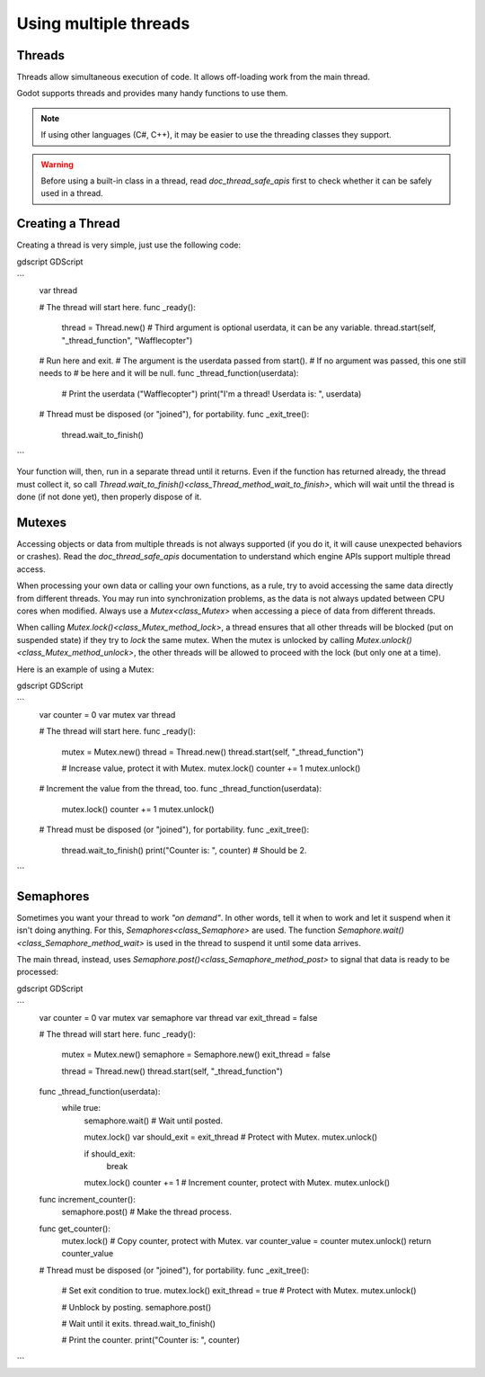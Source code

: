 .. _doc_using_multiple_threads:

Using multiple threads
======================

Threads
-------

Threads allow simultaneous execution of code. It allows off-loading work
from the main thread.

Godot supports threads and provides many handy functions to use them.

.. note:: If using other languages (C#, C++), it may be easier to use the
          threading classes they support.

.. warning::

    Before using a built-in class in a thread, read `doc_thread_safe_apis`
    first to check whether it can be safely used in a thread.

Creating a Thread
-----------------

Creating a thread is very simple, just use the following code:

gdscript GDScript

```
    var thread

    # The thread will start here.
    func _ready():
        thread = Thread.new()
        # Third argument is optional userdata, it can be any variable.
        thread.start(self, "_thread_function", "Wafflecopter")


    # Run here and exit.
    # The argument is the userdata passed from start().
    # If no argument was passed, this one still needs to
    # be here and it will be null.
    func _thread_function(userdata):
        # Print the userdata ("Wafflecopter")
        print("I'm a thread! Userdata is: ", userdata)

    # Thread must be disposed (or "joined"), for portability.
    func _exit_tree():
        thread.wait_to_finish()
```

Your function will, then, run in a separate thread until it returns.
Even if the function has returned already, the thread must collect it, so call
`Thread.wait_to_finish()<class_Thread_method_wait_to_finish>`, which will
wait until the thread is done (if not done yet), then properly dispose of it.

Mutexes
-------

Accessing objects or data from multiple threads is not always supported (if you
do it, it will cause unexpected behaviors or crashes). Read the
`doc_thread_safe_apis` documentation to understand which engine APIs
support multiple thread access.

When processing your own data or calling your own functions, as a rule, try to
avoid accessing the same data directly from different threads. You may run into
synchronization problems, as the data is not always updated between CPU cores
when modified. Always use a `Mutex<class_Mutex>` when accessing
a piece of data from different threads.

When calling `Mutex.lock()<class_Mutex_method_lock>`, a thread ensures that
all other threads will be blocked (put on suspended state) if they try to *lock*
the same mutex. When the mutex is unlocked by calling
`Mutex.unlock()<class_Mutex_method_unlock>`, the other threads will be
allowed to proceed with the lock (but only one at a time).

Here is an example of using a Mutex:

gdscript GDScript

```
    var counter = 0
    var mutex
    var thread


    # The thread will start here.
    func _ready():
        mutex = Mutex.new()
        thread = Thread.new()
        thread.start(self, "_thread_function")

        # Increase value, protect it with Mutex.
        mutex.lock()
        counter += 1
        mutex.unlock()


    # Increment the value from the thread, too.
    func _thread_function(userdata):
        mutex.lock()
        counter += 1
        mutex.unlock()


    # Thread must be disposed (or "joined"), for portability.
    func _exit_tree():
        thread.wait_to_finish()
        print("Counter is: ", counter) # Should be 2.
```

Semaphores
----------

Sometimes you want your thread to work *"on demand"*. In other words, tell it
when to work and let it suspend when it isn't doing anything.
For this, `Semaphores<class_Semaphore>` are used. The function
`Semaphore.wait()<class_Semaphore_method_wait>` is used in the thread to
suspend it until some data arrives.

The main thread, instead, uses
`Semaphore.post()<class_Semaphore_method_post>` to signal that data is
ready to be processed:

gdscript GDScript

```
    var counter = 0
    var mutex
    var semaphore
    var thread
    var exit_thread = false


    # The thread will start here.
    func _ready():
        mutex = Mutex.new()
        semaphore = Semaphore.new()
        exit_thread = false

        thread = Thread.new()
        thread.start(self, "_thread_function")


    func _thread_function(userdata):
        while true:
            semaphore.wait() # Wait until posted.

            mutex.lock()
            var should_exit = exit_thread # Protect with Mutex.
            mutex.unlock()

            if should_exit:
                break

            mutex.lock()
            counter += 1 # Increment counter, protect with Mutex.
            mutex.unlock()


    func increment_counter():
        semaphore.post() # Make the thread process.


    func get_counter():
        mutex.lock()
        # Copy counter, protect with Mutex.
        var counter_value = counter
        mutex.unlock()
        return counter_value


    # Thread must be disposed (or "joined"), for portability.
    func _exit_tree():
        # Set exit condition to true.
        mutex.lock()
        exit_thread = true # Protect with Mutex.
        mutex.unlock()

        # Unblock by posting.
        semaphore.post()

        # Wait until it exits.
        thread.wait_to_finish()

        # Print the counter.
        print("Counter is: ", counter)
```
